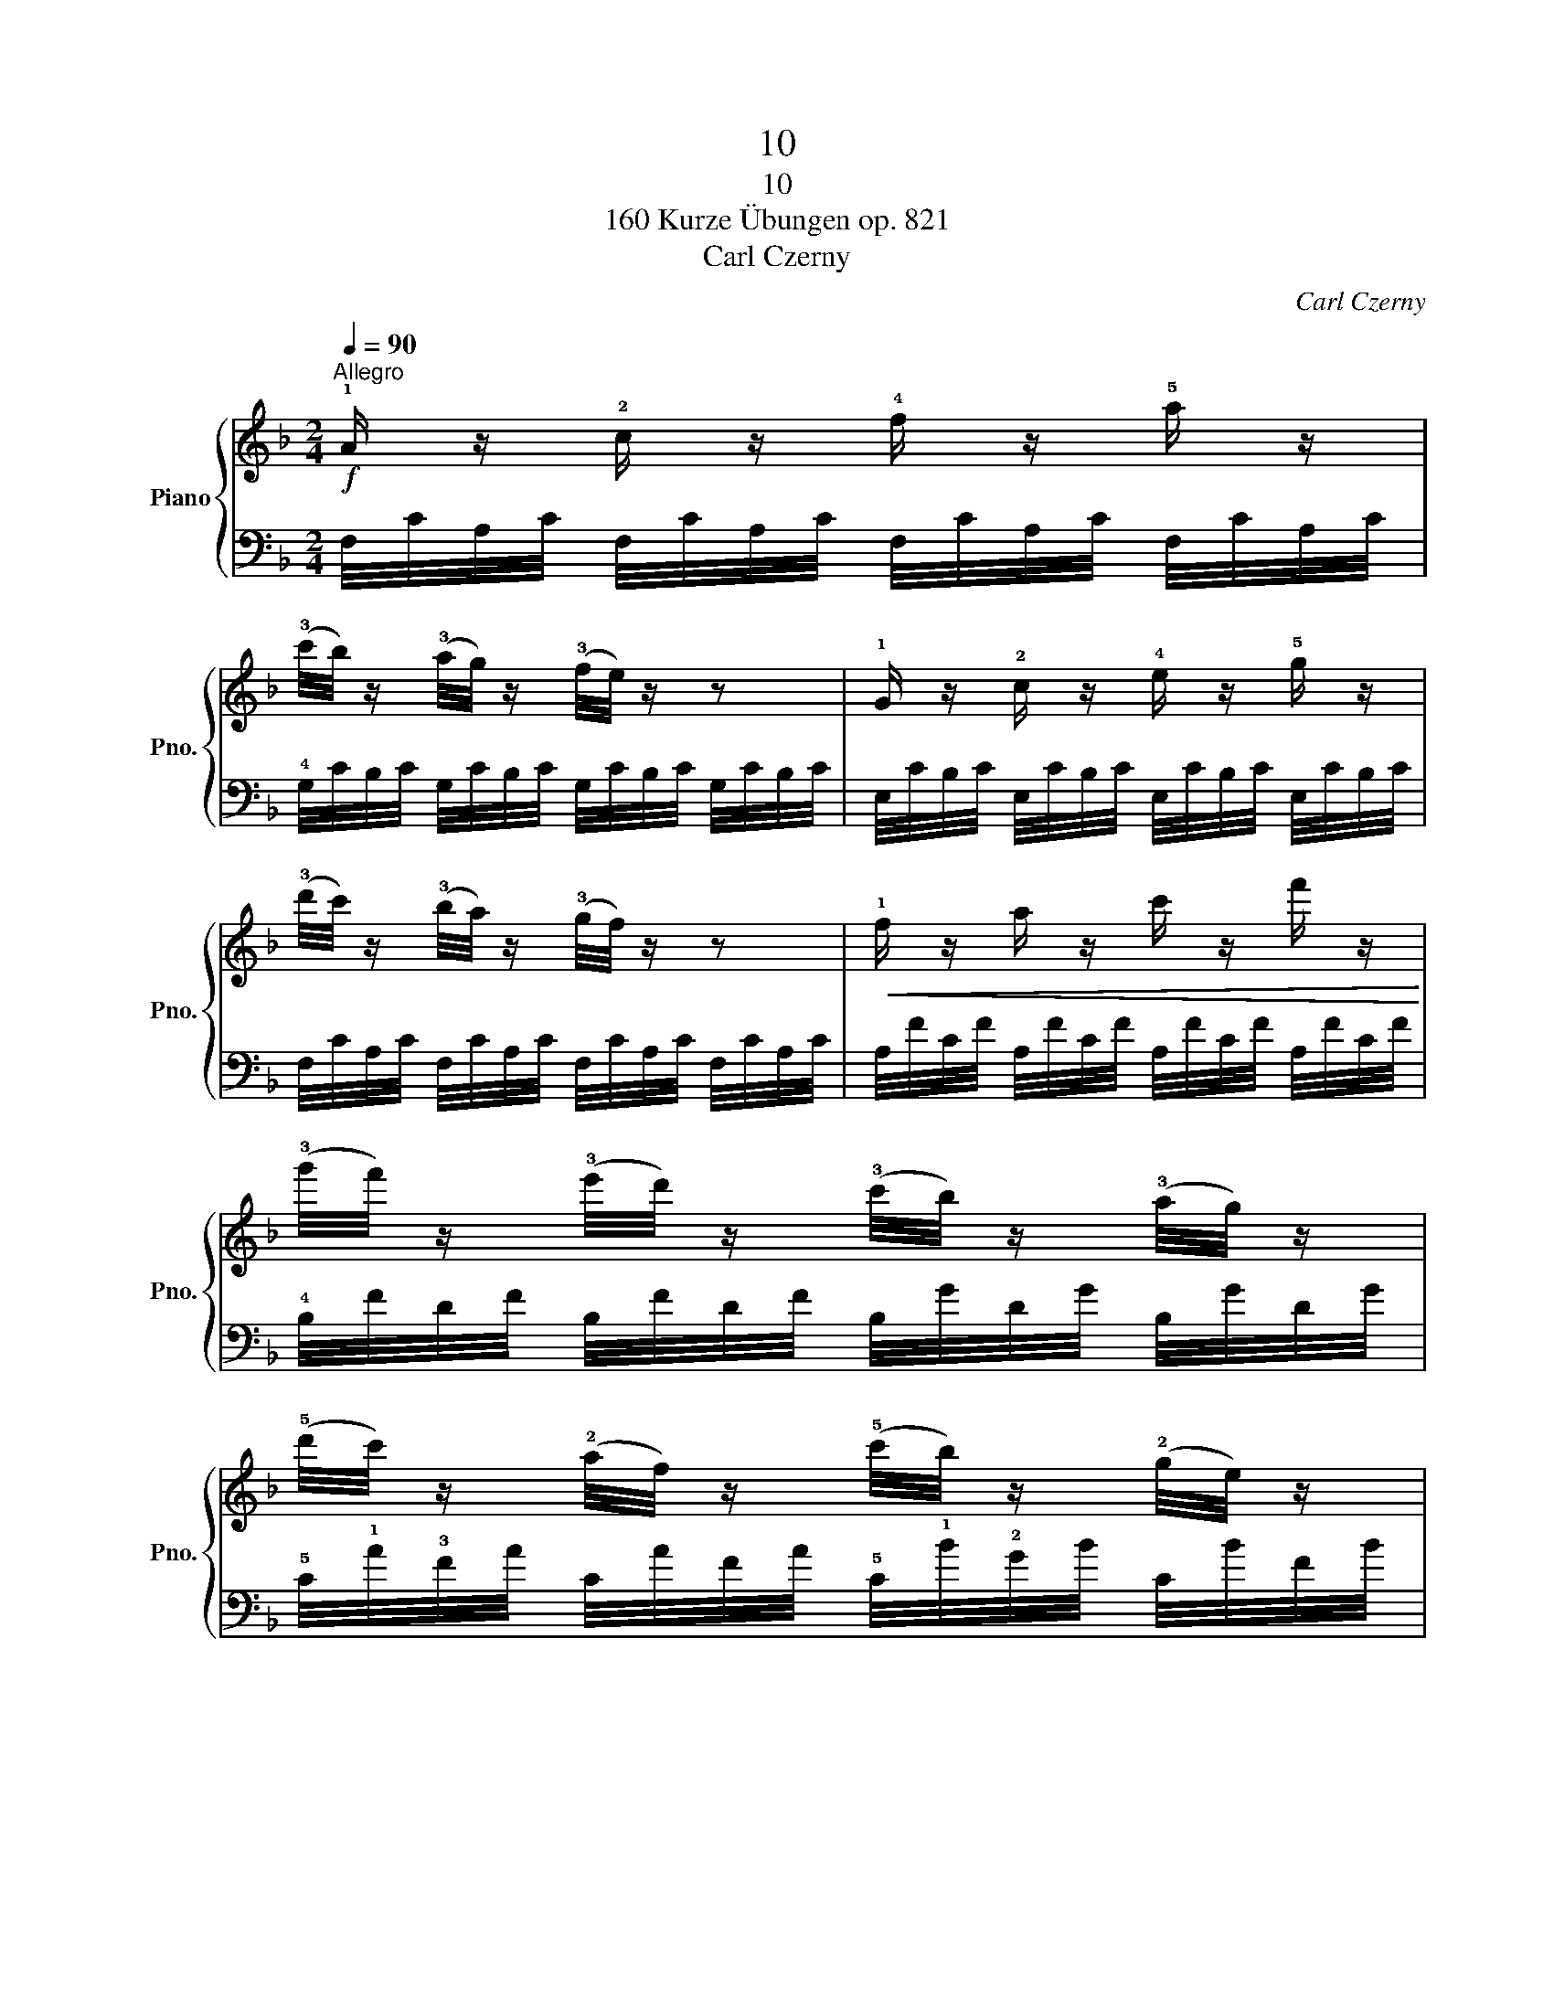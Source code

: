 X:1
T:10
T:10
T:160 Kurze Übungen op. 821
T:Carl Czerny
C:Carl Czerny
%%score { 1 | 2 }
L:1/8
Q:1/4=90
M:2/4
K:F
V:1 treble nm="Piano" snm="Pno."
V:2 bass 
V:1
"^Allegro"!f! !1!A/ z/ !2!c/ z/ !4!f/ z/ !5!a/ z/ | %1
 (!3!c'/4b/4) z/ (!3!a/4g/4) z/ (!3!f/4e/4) z/ z | !1!G/ z/ !2!c/ z/ !4!e/ z/ !5!g/ z/ | %3
 (!3!d'/4c'/4) z/ (!3!b/4a/4) z/ (!3!g/4f/4) z/ z |!<(! !1!f/ z/ a/ z/ c'/ z/ f'/ z/!<)! | %5
 (!3!g'/4f'/4) z/ (!3!e'/4d'/4) z/ (!3!c'/4b/4) z/ (!3!a/4g/4) z/ | %6
 (!5!d'/4c'/4) z/ (!2!a/4f/4) z/ (!5!c'/4b/4) z/ (!2!g/4e/4) z/ | %7
 (!3!f/4g/4f/4e/4 !1!f/4a/4c'/4a/4 .f) z |] %8
V:2
 F,/4C/4A,/4C/4 F,/4C/4A,/4C/4 F,/4C/4A,/4C/4 F,/4C/4A,/4C/4 | %1
 !4!G,/4C/4B,/4C/4 G,/4C/4B,/4C/4 G,/4C/4B,/4C/4 G,/4C/4B,/4C/4 | %2
 E,/4C/4B,/4C/4 E,/4C/4B,/4C/4 E,/4C/4B,/4C/4 E,/4C/4B,/4C/4 | %3
 F,/4C/4A,/4C/4 F,/4C/4A,/4C/4 F,/4C/4A,/4C/4 F,/4C/4A,/4C/4 | %4
 A,/4F/4C/4F/4 A,/4F/4C/4F/4 A,/4F/4C/4F/4 A,/4F/4C/4F/4 | %5
 !4!B,/4F/4D/4F/4 B,/4F/4D/4F/4 B,/4G/4D/4G/4 B,/4G/4D/4G/4 | %6
 !5!C/4!1!A/4!3!F/4A/4 C/4A/4F/4A/4 !5!C/4!1!B/4!2!G/4B/4 C/4B/4F/4B/4 | !3!!1![FA][FA] [FA] z |] %8

